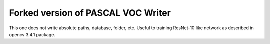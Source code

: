 Forked version of PASCAL VOC Writer 
=================
This one does not write absolute paths, database, folder, etc.
Useful to training ResNet-10 like network as described in opencv 3.4.1 package.
